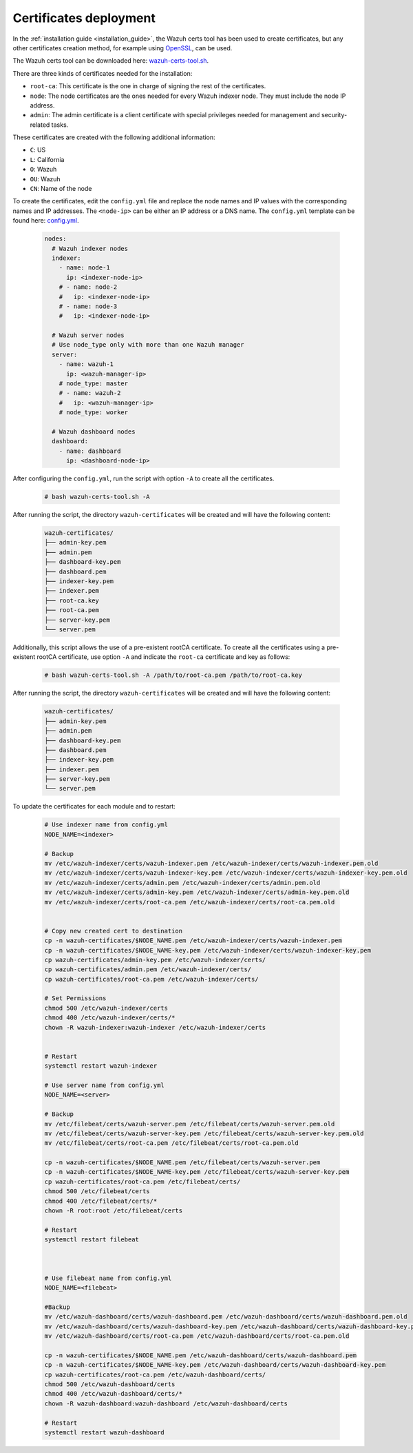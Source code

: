 .. Copyright (C) 2015, Wazuh, Inc.

.. meta::
  :description: Learn more about certificates deployment in this section of the Wazuh user manual.

.. _user_manual_certificates:

Certificates deployment
=======================

In the :ref:`installation guide <installation_guide>`, the Wazuh certs tool has been used to create certificates, but any other certificates creation method, for example using `OpenSSL <https://www.openssl.org/>`_, can be used. 

The Wazuh certs tool can be downloaded here: `wazuh-certs-tool.sh <https://packages.wazuh.com/|WAZUH_CURRENT_MINOR|/wazuh-certs-tool.sh>`_.

There are three kinds of certificates needed for the installation:

- ``root-ca``: This certificate is the one in charge of signing the rest of the certificates.

- ``node``: The node certificates are the ones needed for every Wazuh indexer node. They must include the node IP address.

- ``admin``: The admin certificate is a client certificate with special privileges needed for management and security-related tasks.

These certificates are created with the following additional information:

- ``C``: US

- ``L``: California

- ``O``: Wazuh

- ``OU``: Wazuh

- ``CN``: Name of the node


To create the certificates, edit the ``config.yml`` file and replace the node names and IP values with the corresponding names and IP addresses. The ``<node-ip>`` can be either an IP address or a DNS name. The ``config.yml`` template can be found here: `config.yml <https://packages.wazuh.com/|WAZUH_CURRENT_MINOR|/config.yml>`_. 

    .. code-block:: yaml

       nodes:
         # Wazuh indexer nodes
         indexer:
           - name: node-1
             ip: <indexer-node-ip>
           # - name: node-2
           #   ip: <indexer-node-ip>
           # - name: node-3
           #   ip: <indexer-node-ip>
       
         # Wazuh server nodes
         # Use node_type only with more than one Wazuh manager
         server:
           - name: wazuh-1
             ip: <wazuh-manager-ip>
           # node_type: master
           # - name: wazuh-2
           #   ip: <wazuh-manager-ip>
           # node_type: worker
       
         # Wazuh dashboard nodes
         dashboard:
           - name: dashboard
             ip: <dashboard-node-ip>

After configuring the ``config.yml``, run the script with option ``-A`` to create all the certificates. 

    .. code-block:: console

        # bash wazuh-certs-tool.sh -A

After running the script, the directory ``wazuh-certificates`` will be created and will have the following content:

    .. code-block:: none

        wazuh-certificates/
        ├── admin-key.pem
        ├── admin.pem
        ├── dashboard-key.pem
        ├── dashboard.pem
        ├── indexer-key.pem
        ├── indexer.pem
        ├── root-ca.key
        ├── root-ca.pem
        ├── server-key.pem
        └── server.pem

Additionally, this script allows the use of a pre-existent rootCA certificate. To create all the certificates using a pre-existent rootCA certificate, use option ``-A`` and indicate the ``root-ca`` certificate and key as follows:

    .. code-block:: console

        # bash wazuh-certs-tool.sh -A /path/to/root-ca.pem /path/to/root-ca.key

After running the script, the directory ``wazuh-certificates`` will be created and will have the following content:

    .. code-block:: none

        wazuh-certificates/
        ├── admin-key.pem
        ├── admin.pem
        ├── dashboard-key.pem
        ├── dashboard.pem
        ├── indexer-key.pem
        ├── indexer.pem
        ├── server-key.pem
        └── server.pem
        
        
To update the certificates for each module and to restart:

    .. code-block:: none
    
      # Use indexer name from config.yml
      NODE_NAME=<indexer>

      # Backup
      mv /etc/wazuh-indexer/certs/wazuh-indexer.pem /etc/wazuh-indexer/certs/wazuh-indexer.pem.old
      mv /etc/wazuh-indexer/certs/wazuh-indexer-key.pem /etc/wazuh-indexer/certs/wazuh-indexer-key.pem.old
      mv /etc/wazuh-indexer/certs/admin.pem /etc/wazuh-indexer/certs/admin.pem.old
      mv /etc/wazuh-indexer/certs/admin-key.pem /etc/wazuh-indexer/certs/admin-key.pem.old
      mv /etc/wazuh-indexer/certs/root-ca.pem /etc/wazuh-indexer/certs/root-ca.pem.old


      # Copy new created cert to destination
      cp -n wazuh-certificates/$NODE_NAME.pem /etc/wazuh-indexer/certs/wazuh-indexer.pem
      cp -n wazuh-certificates/$NODE_NAME-key.pem /etc/wazuh-indexer/certs/wazuh-indexer-key.pem
      cp wazuh-certificates/admin-key.pem /etc/wazuh-indexer/certs/
      cp wazuh-certificates/admin.pem /etc/wazuh-indexer/certs/
      cp wazuh-certificates/root-ca.pem /etc/wazuh-indexer/certs/

      # Set Permissions
      chmod 500 /etc/wazuh-indexer/certs
      chmod 400 /etc/wazuh-indexer/certs/*
      chown -R wazuh-indexer:wazuh-indexer /etc/wazuh-indexer/certs


      # Restart
      systemctl restart wazuh-indexer

      # Use server name from config.yml
      NODE_NAME=<server>

      # Backup 
      mv /etc/filebeat/certs/wazuh-server.pem /etc/filebeat/certs/wazuh-server.pem.old
      mv /etc/filebeat/certs/wazuh-server-key.pem /etc/filebeat/certs/wazuh-server-key.pem.old
      mv /etc/filebeat/certs/root-ca.pem /etc/filebeat/certs/root-ca.pem.old

      cp -n wazuh-certificates/$NODE_NAME.pem /etc/filebeat/certs/wazuh-server.pem
      cp -n wazuh-certificates/$NODE_NAME-key.pem /etc/filebeat/certs/wazuh-server-key.pem
      cp wazuh-certificates/root-ca.pem /etc/filebeat/certs/
      chmod 500 /etc/filebeat/certs
      chmod 400 /etc/filebeat/certs/*
      chown -R root:root /etc/filebeat/certs

      # Restart
      systemctl restart filebeat



      # Use filebeat name from config.yml
      NODE_NAME=<filebeat>

      #Backup
      mv /etc/wazuh-dashboard/certs/wazuh-dashboard.pem /etc/wazuh-dashboard/certs/wazuh-dashboard.pem.old
      mv /etc/wazuh-dashboard/certs/wazuh-dashboard-key.pem /etc/wazuh-dashboard/certs/wazuh-dashboard-key.pem.old
      mv /etc/wazuh-dashboard/certs/root-ca.pem /etc/wazuh-dashboard/certs/root-ca.pem.old

      cp -n wazuh-certificates/$NODE_NAME.pem /etc/wazuh-dashboard/certs/wazuh-dashboard.pem
      cp -n wazuh-certificates/$NODE_NAME-key.pem /etc/wazuh-dashboard/certs/wazuh-dashboard-key.pem
      cp wazuh-certificates/root-ca.pem /etc/wazuh-dashboard/certs/
      chmod 500 /etc/wazuh-dashboard/certs
      chmod 400 /etc/wazuh-dashboard/certs/*
      chown -R wazuh-dashboard:wazuh-dashboard /etc/wazuh-dashboard/certs

      # Restart
      systemctl restart wazuh-dashboard

